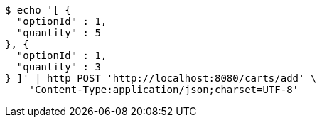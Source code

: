 [source,bash]
----
$ echo '[ {
  "optionId" : 1,
  "quantity" : 5
}, {
  "optionId" : 1,
  "quantity" : 3
} ]' | http POST 'http://localhost:8080/carts/add' \
    'Content-Type:application/json;charset=UTF-8'
----